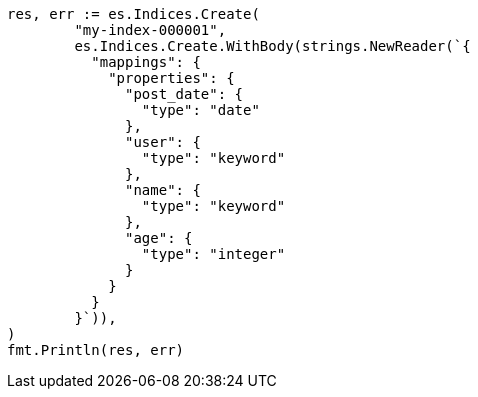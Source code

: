 // Generated from search-request-sort_3a6238835c7d9f51e6d91f92885fadeb_test.go
//
[source, go]
----
res, err := es.Indices.Create(
	"my-index-000001",
	es.Indices.Create.WithBody(strings.NewReader(`{
	  "mappings": {
	    "properties": {
	      "post_date": {
	        "type": "date"
	      },
	      "user": {
	        "type": "keyword"
	      },
	      "name": {
	        "type": "keyword"
	      },
	      "age": {
	        "type": "integer"
	      }
	    }
	  }
	}`)),
)
fmt.Println(res, err)
----
